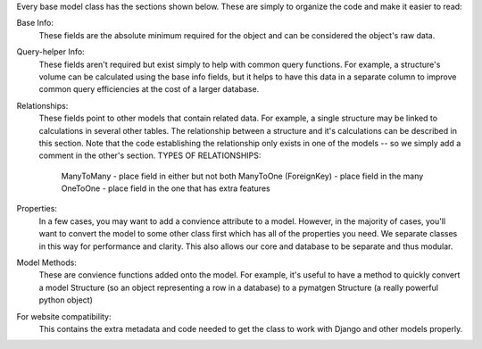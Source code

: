 
Every base model class has the sections shown below. These are simply to organize the
code and make it easier to read:

Base Info:
    These fields are the absolute minimum required for the object and can be
    considered the object's raw data.

Query-helper Info:
    These fields aren't required but exist simply to help with common query
    functions. For example, a structure's volume can be calculated using the
    base info fields, but it helps to have this data in a separate column to
    improve common query efficiencies at the cost of a larger database.

Relationships:
    These fields point to other models that contain related data. For example,
    a single structure may be linked to calculations in several other tables.
    The relationship between a structure and it's calculations can be described
    in this section. Note that the code establishing the relationship only exists
    in one of the models -- so we simply add a comment in the other's section.
    TYPES OF RELATIONSHIPS:
        ManyToMany - place field in either but not both
        ManyToOne (ForeignKey) - place field in the many
        OneToOne - place field in the one that has extra features

Properties:
    In a few cases, you may want to add a convience attribute to a model. However,
    in the majority of cases, you'll want to convert the model to some other
    class first which has all of the properties you need. We separate classes
    in this way for performance and clarity. This also allows our core and
    database to be separate and thus modular.

Model Methods:
    These are convience functions added onto the model. For example, it's useful
    to have a method to quickly convert a model Structure (so an object representing
    a row in a database) to a pymatgen Structure (a really powerful python object)

For website compatibility:
    This contains the extra metadata and code needed to get the class to work
    with Django and other models properly.
